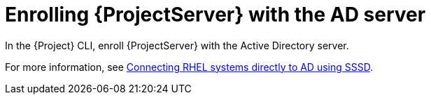 [id="Enrolling_Server_with_the_AD_Server_{context}"]
= Enrolling {ProjectServer} with the AD server

In the {Project} CLI, enroll {ProjectServer} with the Active Directory server.

For more information, see link:https://docs.redhat.com/en/documentation/red_hat_enterprise_linux/8/html-single/integrating_rhel_systems_directly_with_windows_active_directory/index#connecting-rhel-systems-directly-to-ad-using-sssd_integrating-rhel-systems-directly-with-active-directory[Connecting RHEL systems directly to AD using SSSD].

// # yum install samba-common-tools realmd oddjob oddjob-mkhomedir sssd adcli krb5-workstation
// # realm discover ad.example.com
// # realm join ad.example.com
// Verify: # getent passwd administrator@ad.example.com
